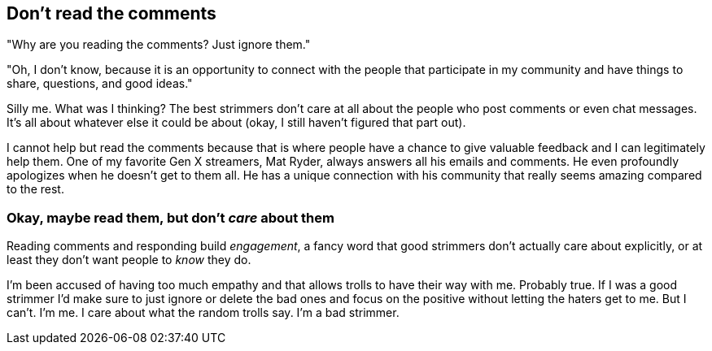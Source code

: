 == Don't read the comments

"Why are you reading the comments? Just ignore them."

"Oh, I don't know, because it is an opportunity to connect with the people that participate in my community and have things to share, questions, and good ideas."

Silly me. What was I thinking? The best strimmers don't care at all about the people who post comments or even chat messages. It's all about whatever else it could be about (okay, I still haven't figured that part out).

I cannot help but read the comments because that is where people have a chance to give valuable feedback and I can legitimately help them. One of my favorite Gen X streamers, Mat Ryder, always answers all his emails and comments. He even profoundly apologizes when he doesn't get to them all. He has a unique connection with his community that really seems amazing compared to the rest.

=== Okay, maybe read them, but don't _care_ about them

Reading comments and responding build _engagement_, a fancy word that good strimmers don't actually care about explicitly, or at least they don't want people to _know_ they do.

I'm been accused of having too much empathy and that allows trolls to have their way with me. Probably true. If I was a good strimmer I'd make sure to just ignore or delete the bad ones and focus on the positive without letting the haters get to me. But I can't. I'm me. I care about what the random trolls say. I'm a bad strimmer.
